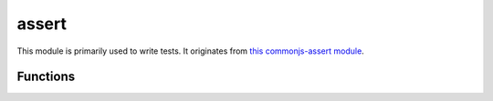 
.. _modassert:

assert
======

This module is primarily used to write tests. It originates from
`this commonjs-assert module <https://github.com/defunctzombie/commonjs-assert>`_.


Functions
---------

.. js:function:: assert.fail(value, expected, message, operator)

    Throws an exception that displays the values for `value` and `expected` separated by the provided `operator`.
    If `message` is undefined, "value operator expected" is used.

.. js:function:: assert.ok(value, [message])

    Thests if `value` is truthy.

.. js:function:: assert.equal(value, expected, [message])

    Tests shallow, coercive equality with the equal comparison operator ( == ).

.. js:function:: assert.notEqual(value, expected, [message])

    Tests shallow, coercive non-equality with the not equal comparison operator ( != ).

.. js:function:: assert.deepEqual(value, expected, [message])

    Tests for deep equality.

.. js:function:: assert.notDeepEqual(value, expected, [message])

    Tests for any deep inequality.

.. js:function:: assert.strictEqual(value, expected, [message])

    Tests strict equality, as determined by the strict equality operator ( === ).

.. js:function:: assert.notStrictEqual(value, expected, [message])

    Tests strict non-equality, as determined by the strict not equal operator ( !== ).

.. js:function:: assert.throws(block, [error], [message])

    Expects `block` to throw an error. `error` can be constructor, RegExp or validation function.

    Validate instanceof using constructor:

    ::

        assert.throws(function() { throw new Error("Wrong value"); }, Error);

    Validate error message using RegExp:

    ::

        assert.throws(function() { throw new Error("Wrong value"); }, /value/);

    Custom error validation:

    ::

        assert.throws(function() {
            throw new Error("Wrong value");
        }, function(err) {
            if ( (err instanceof Error) && /value/.test(err) ) {
                return true;
            }
        }, "unexpected error");

.. js:function:: assert.doesNotThrow(block, [message])

    Expects `block` not to throw an error, see :js:func:`assert.throws` for details.
